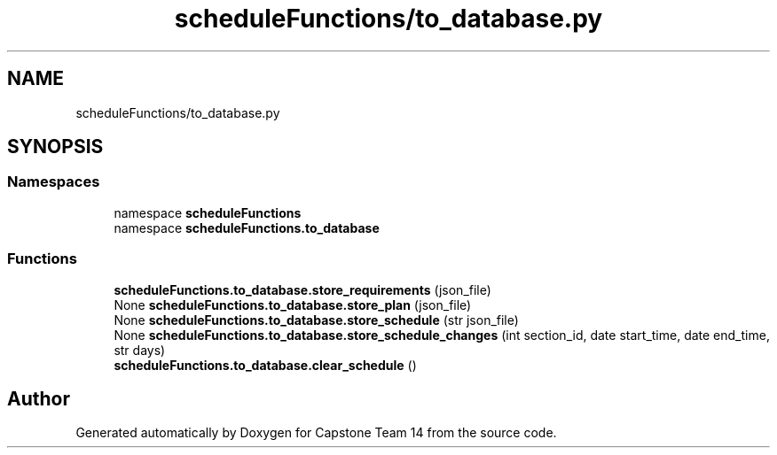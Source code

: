 .TH "scheduleFunctions/to_database.py" 3 "Version 0.5" "Capstone Team 14" \" -*- nroff -*-
.ad l
.nh
.SH NAME
scheduleFunctions/to_database.py
.SH SYNOPSIS
.br
.PP
.SS "Namespaces"

.in +1c
.ti -1c
.RI "namespace \fBscheduleFunctions\fP"
.br
.ti -1c
.RI "namespace \fBscheduleFunctions\&.to_database\fP"
.br
.in -1c
.SS "Functions"

.in +1c
.ti -1c
.RI "\fBscheduleFunctions\&.to_database\&.store_requirements\fP (json_file)"
.br
.ti -1c
.RI "None \fBscheduleFunctions\&.to_database\&.store_plan\fP (json_file)"
.br
.ti -1c
.RI "None \fBscheduleFunctions\&.to_database\&.store_schedule\fP (str json_file)"
.br
.ti -1c
.RI "None \fBscheduleFunctions\&.to_database\&.store_schedule_changes\fP (int section_id, date start_time, date end_time, str days)"
.br
.ti -1c
.RI "\fBscheduleFunctions\&.to_database\&.clear_schedule\fP ()"
.br
.in -1c
.SH "Author"
.PP 
Generated automatically by Doxygen for Capstone Team 14 from the source code\&.
